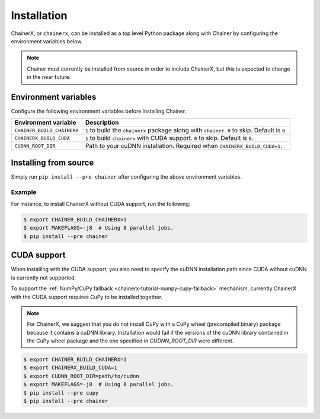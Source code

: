 Installation
============

.. _chainerx_install:

ChainerX, or ``chainerx``, can be installed as a top level Python package along with Chainer by configuring the environment variables below.

.. note::

    Chainer must currently be installed from source in order to include ChainerX, but this is expected to change in the near future.

Environment variables
---------------------

Configure the following environment variables before installing Chainer.

========================== ================================================================================================
Environment variable       Description
========================== ================================================================================================
``CHAINER_BUILD_CHAINERX`` ``1`` to build the ``chainerx`` package along with ``chainer``. ``0`` to skip. Default is ``0``.
``CHAINERX_BUILD_CUDA``    ``1`` to build ``chainerx`` with CUDA support. ``0`` to skip. Default is ``0``.
``CUDNN_ROOT_DIR``         Path to your cuDNN installation. Required when ``CHAINERX_BUILD_CUDA=1``.
========================== ================================================================================================

Installing from source
----------------------

Simply run ``pip install --pre chainer`` after configuring the above environment variables.

Example
~~~~~~~

For instance, to install ChainerX without CUDA support, run the following:

.. code-block:: console

    $ export CHAINER_BUILD_CHAINERX=1
    $ export MAKEFLAGS=-j8  # Using 8 parallel jobs.
    $ pip install --pre chainer

CUDA support
------------

When installing with the CUDA support, you also need to specify the cuDNN installation path since CUDA without cuDNN is currently not supported.

To support the :ref:`NumPy/CuPy fallback <chainerx-tutorial-numpy-cupy-fallback>` mechanism, currently ChainerX with the CUDA support requires CuPy to be installed together.

.. note::

    For ChainerX, we suggest that you do not install CuPy with a CuPy wheel (precompiled binary) package because it contains a cuDNN library.
    Installation would fail if the versions of the cuDNN library contained in the CuPy wheel package and the one specified in `CUDNN_ROOT_DIR` were different.

.. code-block:: console

    $ export CHAINER_BUILD_CHAINERX=1
    $ export CHAINERX_BUILD_CUDA=1
    $ export CUDNN_ROOT_DIR=path/to/cudnn
    $ export MAKEFLAGS=-j8  # Using 8 parallel jobs.
    $ pip install --pre cupy
    $ pip install --pre chainer

